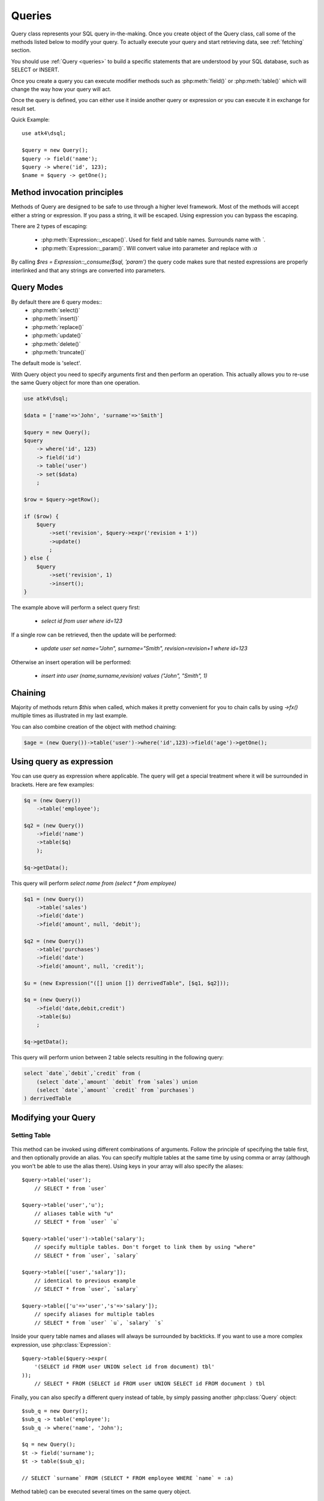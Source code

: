 .. _query:

.. php:class:: Query

=======
Queries
=======

Query class represents your SQL query in-the-making. Once you create object of the Query
class, call some of the methods listed below to modify your query. To actually execute
your query and start retrieving data, see :ref:`fetching` section.

You should use :ref:`Query <queries>` to build a specific statements that are understood
by your SQL database, such as SELECT or INSERT.

Once you create a query you can execute modifier methods such as :php:meth:`field()` or
:php:meth:`table()` which will change the way how your query will act.

Once the query is defined, you can either use it inside another query or
expression or you can execute it in exchange for result set.

Quick Example::

    use atk4\dsql;

    $query = new Query();
    $query -> field('name');
    $query -> where('id', 123);
    $name = $query -> getOne();


Method invocation principles
============================

Methods of Query are designed to be safe to use through a higher level
framework. Most of the methods will accept either a string or expression.
If you pass a string, it will be escaped. Using expression you can bypass
the escaping.

There are 2 types of escaping:

 * :php:meth:`Expression::_escape()`. Used for field and table names. Surrounds name with *`*.
 * :php:meth:`Expression::_param()`. Will convert value into parameter and replace with *:a*

By calling `$res = Expression::_consume($sql, 'param')` the query code
makes sure that nested expressions are properly interlinked and that
any strings are converted into parameters.

.. _query-modes:

Query Modes
===========

By default there are 6 query modes::
 * :php:meth:`select()`
 * :php:meth:`insert()`
 * :php:meth:`replace()`
 * :php:meth:`update()`
 * :php:meth:`delete()`
 * :php:meth:`truncate()`
The default mode is 'select'.

With Query object you need to specify arguments first and then perform an operation.
This actually allows you to re-use the same Query object for more than one operation.

.. code-block:: php

    use atk4\dsql;

    $data = ['name'=>'John', 'surname'=>'Smith']

    $query = new Query();
    $query
        -> where('id', 123)
        -> field('id')
        -> table('user')
        -> set($data)
        ;

    $row = $query->getRow();

    if ($row) {
        $query
            ->set('revision', $query->expr('revision + 1'))
            ->update()
            ;
    } else {
        $query
            ->set('revision', 1)
            ->insert();
    }

The example above will perform a select query first:

 - `select id from user where id=123`

If a single row can be retrieved, then the update will be performed:

 - `update user set name="John", surname="Smith", revision=revision+1 where id=123`

Otherwise an insert operation will be performed:

 - `insert into user (name,surname,revision) values ("John", "Smith", 1)`

Chaining
========

Majority of methods return `$this` when called, which makes it pretty convenient
for you to chain calls by using `->fx()` multiple times as illustrated in my
last example.

You can also combine creation of the object with method chaining:

.. code-block:: php

    $age = (new Query())->table('user')->where('id',123)->field('age')->getOne();

Using query as expression
=========================

You can use query as expression where applicable. The query will get a special
treatment where it will be surrounded in brackets. Here are few examples:

.. code-block:: php

    $q = (new Query())
        ->table('employee');

    $q2 = (new Query())
        ->field('name')
        ->table($q)
        );

    $q->getData();

This query will perform `select name from (select * from employee)`

.. code-block:: php

    $q1 = (new Query())
        ->table('sales')
        ->field('date')
        ->field('amount', null, 'debit');

    $q2 = (new Query())
        ->table('purchases')
        ->field('date')
        ->field('amount', null, 'credit');

    $u = (new Expression("([] union []) derrivedTable", [$q1, $q2]));

    $q = (new Query())
        ->field('date,debit,credit')
        ->table($u)
        ;

    $q->getData();

This query will perform union between 2 table selects resulting in the following
query:

.. code-block:: sql

    select `date`,`debit`,`credit` from (
        (select `date`,`amount` `debit` from `sales`) union
        (select `date`,`amount` `credit` from `purchases`)
    ) derrivedTable

Modifying your Query
====================

Setting Table
-------------

  .. php:method:: table($table)

      Specify a table to be used in a query.

      :param mixed $table: table such as "employees"
      :returns: $this

This method can be invoked using different combinations of arguments. Follow
the principle of specifying the table first, and then
optionally provide an alias. You can specify multiple tables at the same
time by using comma or array (although you won't be able to use the
alias there). Using keys in your array will also
specify the aliases::

    $query->table('user');
        // SELECT * from `user`

    $query->table('user','u');
        // aliases table with "u"
        // SELECT * from `user` `u`

    $query->table('user')->table('salary');
        // specify multiple tables. Don't forget to link them by using "where"
        // SELECT * from `user`, `salary`

    $query->table(['user','salary']);
        // identical to previous example
        // SELECT * from `user`, `salary`

    $query->table(['u'=>'user','s'=>'salary']);
        // specify aliases for multiple tables
        // SELECT * from `user` `u`, `salary` `s`

Inside your query table names and aliases will always be surrounded by backticks.
If you want to use a more complex expression, use :php:class:`Expression`::

    $query->table($query->expr(
        '(SELECT id FROM user UNION select id from document) tbl'
    ));
        // SELECT * FROM (SELECT id FROM user UNION SELECT id FROM document ) tbl

Finally, you can also specify a different query instead of table, by simply
passing another :php:class:`Query` object::

    $sub_q = new Query();
    $sub_q -> table('employee');
    $sub_q -> where('name', 'John');

    $q = new Query();
    $t -> field('surname');
    $t -> table($sub_q);

    // SELECT `surname` FROM (SELECT * FROM employee WHERE `name` = :a)

Method table() can be executed several times on the same query object.

Setting Fields
--------------

  .. php:method:: field($fields, $table = null, $alias = null)

      Adds additional field that you would like to query. If never called,
      will default to `defaultField`, which normally is `*`.

      This method has several call options. $field can be array of fields
      and also can be an expression. If you specify expression in $field
      then alias is mandatory.

      :param string|array|object $fields: Specify list of fields to fetch
      :param string $table: Optionally specify a table to query from
      :param string $alias: Optionally specify alias for resulting query
      :returns: $this

Basic Examples::

    $query = new Query();
    $query->table('user');

    $query->field('first_name');
        // SELECT `first_name` from `user`

    $query->field('first_name,last_name');
        // SELECT `first_name`,`last_name` from `user`

    $query->field('first_name','employee')
        // SELECT `employee`.`first_name` from `user`

    $query->field('first_name',null,'name')
        // SELECT `first_name` `name` from `user`

    $query->field(['name'=>'first_name'])
        // SELECT `first_name` `name` from `user`

    $query->field(['name'=>'first_name'],'employee');
        // SELECT `employee`.`first_name` `name` from `user`

If the first parameter of field method contains non-alphanumeric values such as spaces
or brackets, then field() will assume that you're passing an expression::

    $query->field('now()');

    $query->field('now()', 'time_now');

You may also pass array as first argument. In such case array keys will be used as aliases
(if they are specified)::

    $query->field(['time_now'=>'now()', 'time_created']);
        // SELECT now() `time_now`, `time_created` ...

Obviously you can call field() multiple times.

Setting where clauses
---------------------

  .. php:method:: where($field, $operation, $value)

      Specify a table to be used in a query.

      :param mixed $field: field such as "name"
      :param mixed $operation: comparison operation such as ">" (optional)
      :param mixed $value: value or expression
      :returns: $this

This method can be invoked with different arguments, as long as you specify
them in the correct order.

Pass string (field name), :php:class:`Expression` (or even :php:class:`Query`) as
first argument. If you are using string, you may end it with operation, such as "age>"
or "parent_id is not" DSQL will recognize <,>,=,!=,<>,is,is not.

If you havent specified parameter as a part of field, specify it through a second
parameter - $operation. If unspecified, will default to '='.

Last argument is value. You can specify number, string, array or even null.
This argument will always be parameterised. If you specify array, it's
elements will be parametrised.

Starting with the basic examples::

    $q->where('id', 1);
    $q->where('id', '=', 1); // same as above

    $q->where('id>', 1);
    $q->where('id', '>', 1); // same as above

    $q->where('id', 'is', null);
    $q->where('id', null);   // same as above

    $q->where('now()', 1);   // will not use backticks
    $q->where(new Expression('now()'),1);  // same as above

    $q->where('id', [1,2]);  // renders as id in (1,2)

You may call where() multiple times, and conditions are always additive (uses AND).
The easiest way to supply OR condition is if you specify multiple condition
through array::

    $q->where([['name', 'like', '%john%'], ['surname', 'like', '%john%']);
        // .. WHERE `name` like '%john%' OR `surname` like '%john%'

You can also mix and match with expressions and strings::

    $q->where([['name', 'like', '%john%'], 'surname is null');
        // .. WHERE `name` like '%john%' AND `surname` is null

    $q->where([['name', 'like', '%john%'], new Expression('surname is null')]);
        // .. WHERE `name` like '%john%' AND surname is null

.. todo::
    strict mode


Grouping results by field
-------------------------

  .. php:method:: group($field)

      Group results with same values in $field

      :param mixed $field: field such as "name"

The "group by" clause in SQL query accepts one or several fields. It can also
accept expressions. You can call `group()` with one or several comma-separated
fields as a parameter or you can specify them in array. Additionally you can
mix that with :php:class:`Expression` or :php:class:`Expressionable` objects.

Few examples::

    $q->group('gender');

    $q->group('gender,age');

    $q->group(['gender', 'age']);

    $q->group('gender')->group('age');

    $q->group(new Expression('year(date)'));

You may call group() multiple times.


Joining with other tables
-------------------------

  .. php:method:: join($foreign_table, $master_field, $join_kind)

      Join results with additional table using "JOIN" statement in your query.

      :param string|array $foreign_table: table to join (may include field and alias)
      :param mixed  $master_field:  main field (and table) to join on or Expression
      :param string $join_kind:     'left' (default), 'inner', 'right' etc - which join type to use

When joinin with a different table, the results will be stacked by the SQL server
so that fields from both tables are available. The first argument can specify
the table to join, but may contain more information::

    $q->join('address');           // address.id = address_id
        // JOIN `address` ON `address`.`id`=`address_id`

    $q->join('address a');         // specifies alias for the table
        // JOIN `address` `a` ON `address`.`id`=`address_id`

    $q->join('address.user_id');   // address.user_id = id
        // JOIN `address` ON `address`.`user_id`=`id`

You can also pass array as a first argument, to join multiple tables::

    $q->table('user u');
    $q->join(['a'=>'address', 'c'=>'credit_card', 'preferences']);

The above code will join 3 tables using the following query syntax:

.. code-block:: sql

    join
        address as a on a.id = u.address_id
        credit_card as c on c.id = u.credit_card_id
        preferences on preferences.id = u.preferences_id

However normally you would have `user_id` field defined in your suplimentary
tables so you need a different syntax::

    $q->table('user u');
    $q->join(['a'=>'address.user_id', 'c'=>'credit_card.user_id', 'preferences.user_id']);

The second argument to join specifies which existing table/field is
used in `on` condition::

    $q->table('user u');
    $q->join('user boss', 'u.boss_user_id');
        // JOIN `user` `boss` ON `boss`.`id`=`u`.`boss_user_id`

By default the "on" field is defined as `$table."_id"`, as you have seen in the previous
examples where join was done on "address_id", and "credit_card_id". If you
have specified field explicitly in the foreign field, then the "on" field
is set to "id", like in the example above.

You can specify both fields like this::

    $q->table('employees');
    $q->join('salaries.emp_no', 'emp_no');

If you only specify field like this, then it will be automatically prefixed with the name
or alias of your main table. If you have specified multiple tables, this won't work
and you'll have to define name of the table explicitly::

    $q->table('user u');
    $q->join('user boss', 'u.boss_user_id');
    $q->join('user super_boss', 'boss.boss_user_id');

The third argument specifies type of join and defaults to "left" join. You can specify
"inner", "straight" or any other join type that your database support.


Limiting result-set
-------------------

  .. php:method:: limit($cnt, $shift)

      Limits query result-set.

      :param int $cnt: number of rows to return
      :param int $shift: offset, how many rows to skip

Use this to limit your :php:class:`Query` result-set::

    $q->limit(5, 10);
        // .. LIMIT 5, 10


Ordering result-set
-------------------

  .. php:method:: order($order, $desc)

      Orders query result-set.

      :param int $order: one or more field names, expression etc.
      :param int $desc: pass true to sort descending

Use this to order your :php:class:`Query` result-set::

    $q->order('name');              // .. order by name
    $q->order('name desc');         // .. order by name desc
    $q->order('name desc, id asc')  // .. order by name desc, id asc
    $q->order('name',true);         // .. order by name desc


.. _fetching:

Fetching data
=============

.. todo::


Public Methods
==============

.. todo::


Internal Methods
================

.. todo::


Properties
==========

.. todo::


